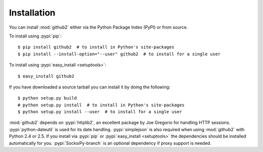Installation
------------

You can install :mod:`github2` either via the Python Package Index (PyPI) or
from source.

To install using :pypi:`pip`::

    $ pip install github2  # to install in Python's site-packages
    $ pip install --install-option="--user" github2  # to install for a single user

To install using :pypi:`easy_install <setuptools>`::

    $ easy_install github2

If you have downloaded a source tarball you can install it by doing the
following::

    $ python setup.py build
    # python setup.py install  # to install in Python's site-packages
    $ python setup.py install --user  # to install for a single user

:mod:`github2` depends on :pypi:`httplib2`, an excellent package by Joe Gregorio
for handling HTTP sessions.  :pypi:`python-dateutil` is used for its date
handling.  :pypi:`simplejson` is also required when using :mod:`github2` with
Python 2.4 or 2.5.  If you install via :pypi:`pip` or :pypi:`easy_install
<setuptools>` the dependencies should be installed automatically for you.
:pypi:`SocksiPy-branch` is an optional dependency if proxy support is needed.
